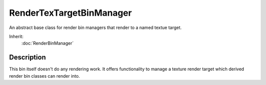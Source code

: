 RenderTexTargetBinManager
=========================

An abstract base class for render bin managers that render to a named textue target.

Inherit:
	:doc:`RenderBinManager`

Description
-----------

This bin itself doesn't do any rendering work. It offers functionality to manage a texture render target which derived render bin classes can render into.

